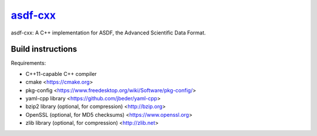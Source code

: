 `asdf-cxx <https://github.com/eschnett/asdf-cxx>`__
===================================================

|Build Status| |Coverage Status|

asdf-cxx: A C++ implementation for ASDF, the Advanced Scientific Data
Format.

Build instructions
------------------

Requirements:

- C++11-capable C++ compiler
- cmake <https://cmake.org>
- pkg-config <https://www.freedesktop.org/wiki/Software/pkg-config/>
- yaml-cpp library <https://github.com/jbeder/yaml-cpp>
- bzip2 library (optional, for compression) <http://bzip.org>
- OpenSSL (optional, for MD5 checksums) <https://www.openssl.org>
- zlib library (optional, for compression) <http://zlib.net>

.. |Build Status| image:: https://travis-ci.org/eschnett/asdf-cxx.svg?branch=master
   :target: https://travis-ci.org/eschnett/asdf-cxx
.. |Coverage Status| image:: https://coveralls.io/repos/github/eschnett/asdf-cxx/badge.svg?branch=master
   :target: https://coveralls.io/github/eschnett/asdf-cxx?branch=master
